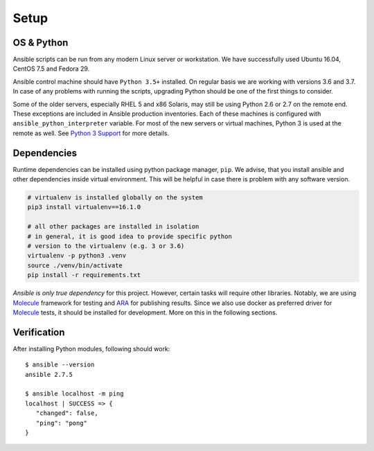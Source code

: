 Setup
=====

OS & Python
-----------

Ansible scripts can be run from any modern Linux server or workstation.
We have successfully used Ubuntu 16.04, CentOS 7.5 and Fedora 29.

Ansible control machine should have ``Python 3.5+`` installed.
On regular basis we are working with versions 3.6 and 3.7.
In case of any problems with running the scripts, upgrading Python should be one of the first things to consider.

Some of the older servers, especially RHEL 5 and x86 Solaris, may still be using Python 2.6 or 2.7 on the remote end.
These exceptions are included in Ansible production inventories.
Each of these machines is configured with ``ansible_python_interpreter`` variable.
For most of the new servers or virtual machines, Python 3 is used at the remote as well.
See `Python 3 Support`_ for more details.

Dependencies
------------

Runtime dependencies can be installed using python package manager, ``pip``.
We advise, that you install ansible and other dependencies inside virtual environment.
This will be helpful in case there is problem with any software version.

.. code-block:: bash

   # virtualenv is installed globally on the system
   pip3 install virtualenv==16.1.0

   # all other packages are installed in isolation
   # in general, it is good idea to provide specific python
   # version to the virtualenv (e.g. 3 or 3.6)
   virtualenv -p python3 .venv
   source ./venv/bin/activate
   pip install -r requirements.txt

*Ansible is only true dependency* for this project.
However, certain tasks will require other libraries.
Notably, we are using Molecule_ framework for testing and ARA_ for publishing results.
Since we also use docker as preferred driver for Molecule_ tests, it should be installed for development.
More on this in the following sections.

Verification
------------

After installing Python modules, following should work::

   $ ansible --version
   ansible 2.7.5

   $ ansible localhost -m ping
   localhost | SUCCESS => {
      "changed": false,
      "ping": "pong"
   }

..  _`Python 3 Support`: http://docs.ansible.com/ansible/latest/python_3_support.html
.. _Molecule: https://molecule.readthedocs.io/en/latest/
.. _ARA: https://ara.readthedocs.io/en/stable/
